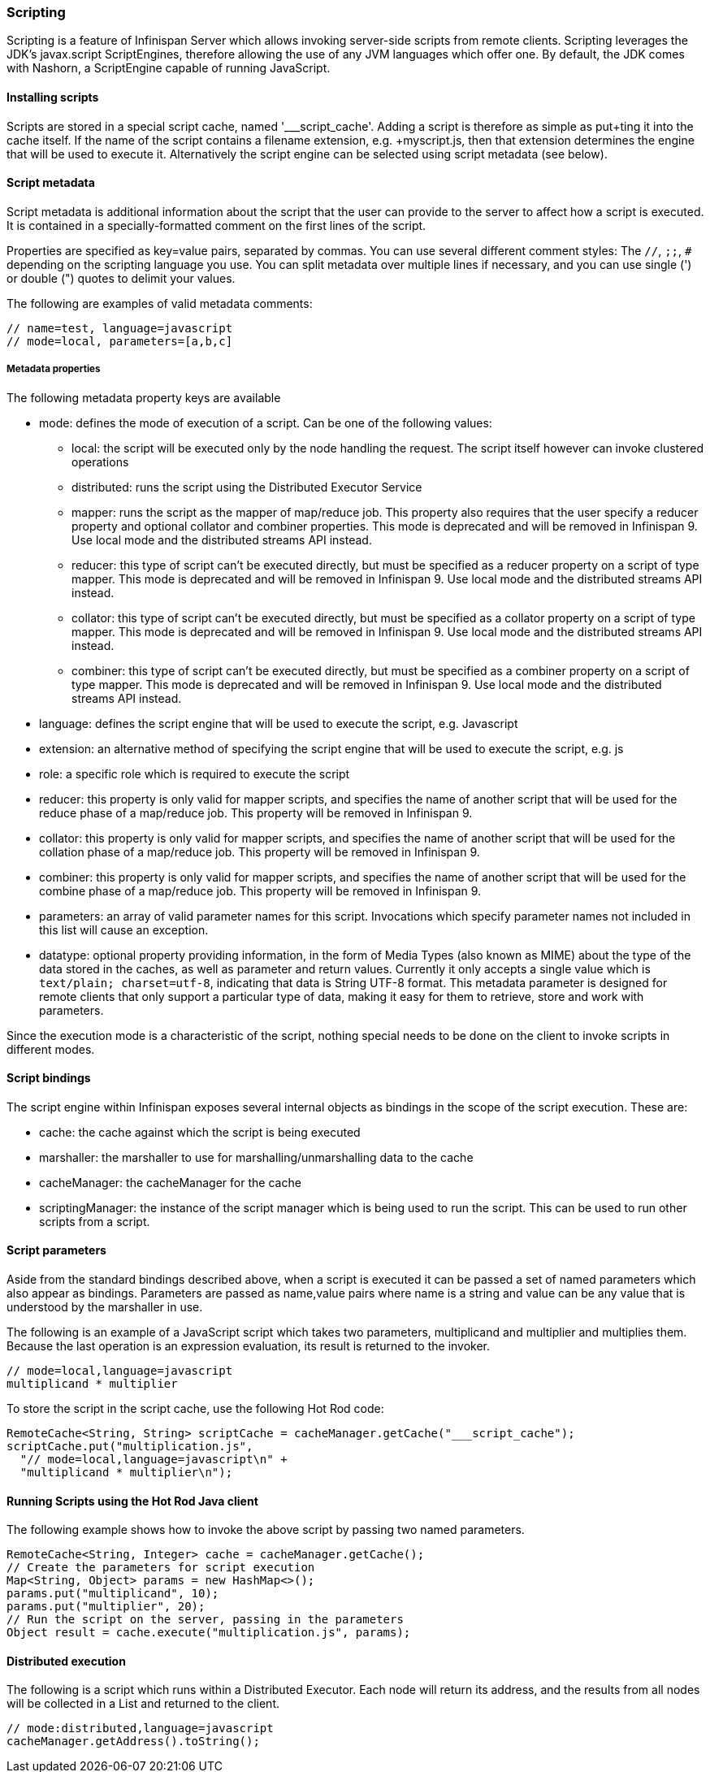 === Scripting

Scripting is a feature of Infinispan Server which allows invoking server-side scripts from remote clients.
Scripting leverages the JDK's javax.script ScriptEngines, therefore allowing the use of any JVM languages which offer one. 
By default, the JDK comes with Nashorn, a ScriptEngine capable of running JavaScript.

==== Installing scripts
Scripts are stored in a special script cache, named '___script_cache'. 
Adding a script is therefore as simple as +put+ting it into the cache itself. If the name of the script contains a filename extension, e.g. +myscript.js+, then that extension determines the engine that will be used to execute it. 
Alternatively the script engine can be selected using script metadata (see below). 

==== Script metadata
Script metadata is additional information about the script that the user can provide to the server to affect how a script is executed. 
It is contained in a specially-formatted comment on the first lines of the script. 

Properties are specified as +key=value+ pairs, separated by commas.
You can use several different comment styles: The `//`, `;;`, `#` depending on the scripting language you use. You can split metadata over multiple lines if necessary, and you can use single (') or double (") quotes to delimit your values.

The following are examples of valid metadata comments:
[source,javascript]
----
// name=test, language=javascript
// mode=local, parameters=[a,b,c]
----

===== Metadata properties 

The following metadata property keys are available

* mode: defines the mode of execution of a script. Can be one of the following values:
** local: the script will be executed only by the node handling the request. The script itself however can invoke clustered operations
** distributed: runs the script using the Distributed Executor Service
** mapper: runs the script as the mapper of map/reduce job. This property also requires that the user specify a +reducer+ property and optional +collator+ and +combiner+ properties. This mode is deprecated and will be removed in Infinispan 9. Use local mode and the distributed streams API instead.
** reducer: this type of script can't be executed directly, but must be specified as a +reducer+ property on a script of type +mapper+. This mode is deprecated and will be removed in Infinispan 9. Use local mode and the distributed streams API instead.
** collator: this type of script can't be executed directly, but must be specified as a +collator+ property on a script of type +mapper+. This mode is deprecated and will be removed in Infinispan 9. Use local mode and the distributed streams API instead.
** combiner: this type of script can't be executed directly, but must be specified as a +combiner+ property on a script of type +mapper+. This mode is deprecated and will be removed in Infinispan 9. Use local mode and the distributed streams API instead.
* language: defines the script engine that will be used to execute the script, e.g. Javascript
* extension: an alternative method of specifying the script engine that will be used to execute the script, e.g. js
* role: a specific role which is required to execute the script
* reducer: this property is only valid for +mapper+ scripts, and specifies the name of another script that will be used for the reduce phase of a map/reduce job. This property will be removed in Infinispan 9.
* collator: this property is only valid for +mapper+ scripts, and specifies the name of another script that will be used for the collation phase of a map/reduce job. This property will be removed in Infinispan 9.
* combiner: this property is only valid for +mapper+ scripts, and specifies the name of another script that will be used for the combine phase of a map/reduce job. This property will be removed in Infinispan 9.
* parameters: an array of valid parameter names for this script. Invocations which specify parameter names not included in this list will cause an exception.
* datatype: optional property providing information, in the form of
Media Types (also known as MIME) about the type of the data stored in the
caches, as well as parameter and return values. Currently it only accepts a
single value which is `text/plain; charset=utf-8`, indicating that data is
String UTF-8 format. This metadata parameter is designed for remote clients
that only support a particular type of data, making it easy for them to
retrieve, store and work with parameters.

Since the execution mode is a characteristic of the script, nothing special needs to be done on the client to invoke scripts in different modes.

==== Script bindings
The script engine within Infinispan exposes several internal objects as bindings in the scope of the script execution. 
These are:

* cache: the cache against which the script is being executed
* marshaller: the marshaller to use for marshalling/unmarshalling data to the cache
* cacheManager: the cacheManager for the cache
* scriptingManager: the instance of the script manager which is being used to run the script. This can be used to run other scripts from a script.

==== Script parameters
Aside from the standard bindings described above, when a script is executed it can be passed a set of named parameters which also appear as bindings.
Parameters are passed as +name,value+ pairs where +name+ is a string and +value+ can be any value that is understood by the marshaller in use.

The following is an example of a JavaScript script which takes two parameters, +multiplicand+ and +multiplier+ and multiplies them. 
Because the last operation is an expression evaluation, its result is returned to the invoker.
[source,javascript]
----
// mode=local,language=javascript
multiplicand * multiplier
----

To store the script in the script cache, use the following Hot Rod code:

[source,java]
----
RemoteCache<String, String> scriptCache = cacheManager.getCache("___script_cache");
scriptCache.put("multiplication.js", 
  "// mode=local,language=javascript\n" +
  "multiplicand * multiplier\n");
----

==== Running Scripts using the Hot Rod Java client
The following example shows how to invoke the above script by passing two named parameters.

[source,java]
----
RemoteCache<String, Integer> cache = cacheManager.getCache();
// Create the parameters for script execution
Map<String, Object> params = new HashMap<>();
params.put("multiplicand", 10);
params.put("multiplier", 20);
// Run the script on the server, passing in the parameters
Object result = cache.execute("multiplication.js", params);
----

==== Distributed execution
The following is a script which runs within a Distributed Executor. 
Each node will return its address, and the results from all nodes will be collected in a List and returned to the client.
[source,javascript]
----
// mode:distributed,language=javascript
cacheManager.getAddress().toString();
----

